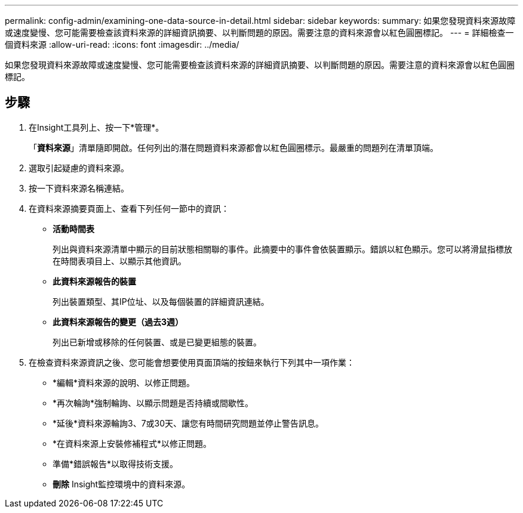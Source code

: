 ---
permalink: config-admin/examining-one-data-source-in-detail.html 
sidebar: sidebar 
keywords:  
summary: 如果您發現資料來源故障或速度變慢、您可能需要檢查該資料來源的詳細資訊摘要、以判斷問題的原因。需要注意的資料來源會以紅色圓圈標記。 
---
= 詳細檢查一個資料來源
:allow-uri-read: 
:icons: font
:imagesdir: ../media/


[role="lead"]
如果您發現資料來源故障或速度變慢、您可能需要檢查該資料來源的詳細資訊摘要、以判斷問題的原因。需要注意的資料來源會以紅色圓圈標記。



== 步驟

. 在Insight工具列上、按一下*管理*。
+
「*資料來源*」清單隨即開啟。任何列出的潛在問題資料來源都會以紅色圓圈標示。最嚴重的問題列在清單頂端。

. 選取引起疑慮的資料來源。
. 按一下資料來源名稱連結。
. 在資料來源摘要頁面上、查看下列任何一節中的資訊：
+
** *活動時間表*
+
列出與資料來源清單中顯示的目前狀態相關聯的事件。此摘要中的事件會依裝置顯示。錯誤以紅色顯示。您可以將滑鼠指標放在時間表項目上、以顯示其他資訊。

** *此資料來源報告的裝置*
+
列出裝置類型、其IP位址、以及每個裝置的詳細資訊連結。

** *此資料來源報告的變更（過去3週）*
+
列出已新增或移除的任何裝置、或是已變更組態的裝置。



. 在檢查資料來源資訊之後、您可能會想要使用頁面頂端的按鈕來執行下列其中一項作業：
+
** *編輯*資料來源的說明、以修正問題。
** *再次輪詢*強制輪詢、以顯示問題是否持續或間歇性。
** *延後*資料來源輪詢3、7或30天、讓您有時間研究問題並停止警告訊息。
** *在資料來源上安裝修補程式*以修正問題。
** 準備*錯誤報告*以取得技術支援。
** *刪除* Insight監控環境中的資料來源。



